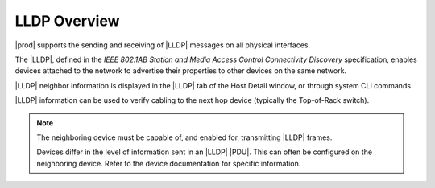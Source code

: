 
.. ruc1552675803041
.. _lldp-overview:

=============
LLDP Overview
=============

|prod| supports the sending and receiving of |LLDP| messages on all physical
interfaces.

The |LLDP|, defined in the *IEEE 802.1AB Station and Media Access Control
Connectivity Discovery* specification, enables devices attached to the network
to advertise their properties to other devices on the same network.

|LLDP| neighbor information is displayed in the |LLDP| tab of the Host Detail
window, or through system CLI commands.

|LLDP| information can be used to verify cabling to the next hop device
\(typically the Top-of-Rack switch\).

.. note::
    The neighboring device must be capable of, and enabled for, transmitting
    |LLDP| frames.

    Devices differ in the level of information sent in an |LLDP| |PDU|. This
    can often be configured on the neighboring device. Refer to the
    device documentation for specific information.
